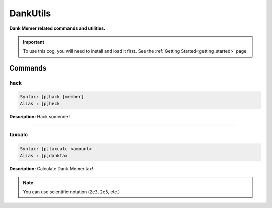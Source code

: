 .. _dankutils:

*********
DankUtils
*********
**Dank Memer related commands and utilities.**

.. important::
    To use this cog, you will need to install and load it first.
    See the :ref:`Getting Started<getting_started>` page.

========
Commands
========

----
hack
----

.. code-block:: yaml

    Syntax: [p]hack [member]
    Alias : [p]heck

**Description:** Hack someone!

----

-------
taxcalc
-------

.. code-block:: yaml

    Syntax: [p]taxcalc <amount>
    Alias : [p]danktax

**Description:** Calculate Dank Memer tax!

.. note::
    You can use scientific notation (``2e3``, ``2e5``, etc.)
